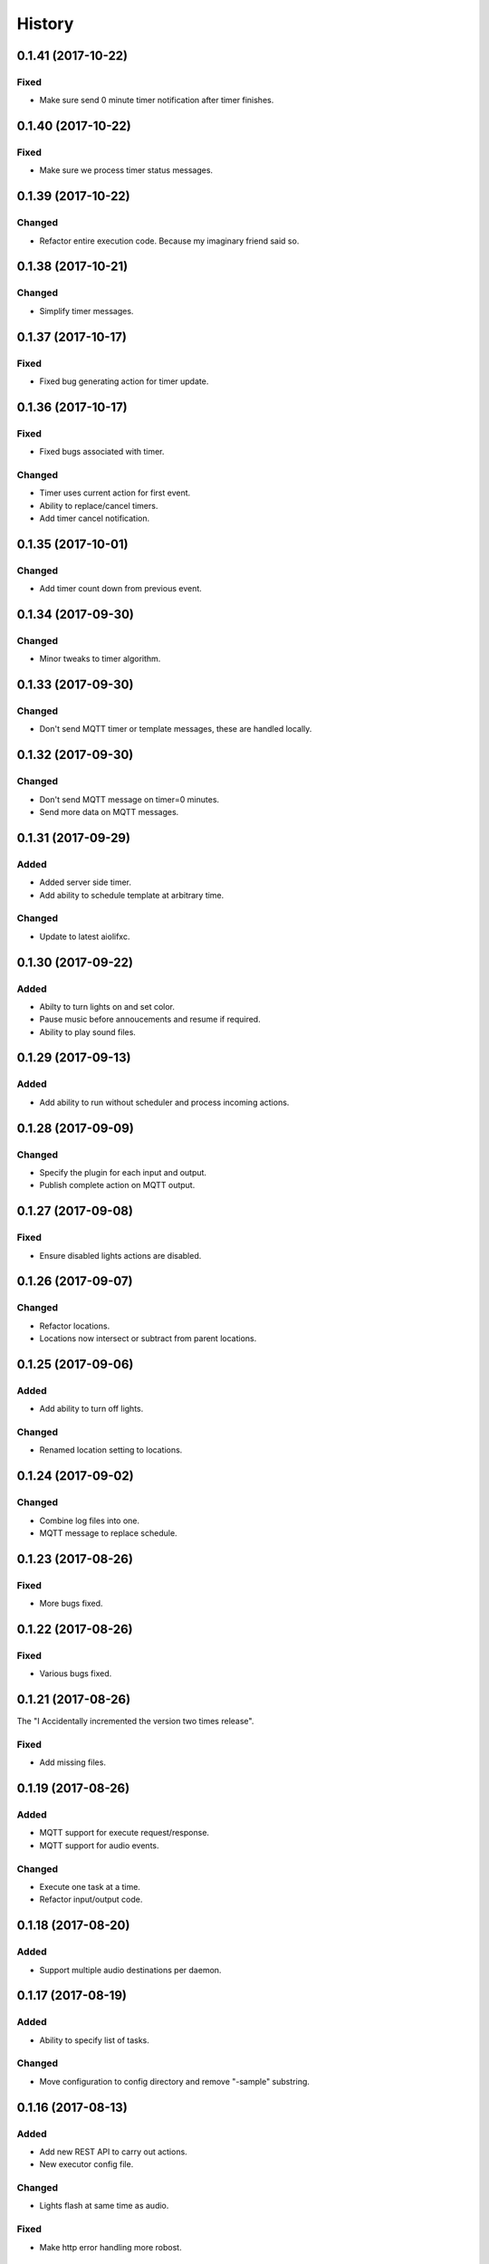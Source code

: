 =======
History
=======

0.1.41 (2017-10-22)
-------------------

Fixed
~~~~~
* Make sure send 0 minute timer notification after timer finishes.


0.1.40 (2017-10-22)
-------------------

Fixed
~~~~~
* Make sure we process timer status messages.


0.1.39 (2017-10-22)
-------------------

Changed
~~~~~~~
* Refactor entire execution code. Because my imaginary friend said so.


0.1.38 (2017-10-21)
-------------------

Changed
~~~~~~~
* Simplify timer messages.


0.1.37 (2017-10-17)
-------------------

Fixed
~~~~~
* Fixed bug generating action for timer update.


0.1.36 (2017-10-17)
-------------------

Fixed
~~~~~
* Fixed bugs associated with timer.

Changed
~~~~~~~
* Timer uses current action for first event.
* Ability to replace/cancel timers.
* Add timer cancel notification.


0.1.35 (2017-10-01)
-------------------

Changed
~~~~~~~
* Add timer count down from previous event.


0.1.34 (2017-09-30)
-------------------

Changed
~~~~~~~
* Minor tweaks to timer algorithm.


0.1.33 (2017-09-30)
-------------------

Changed
~~~~~~~
* Don't send MQTT timer or template messages, these are handled locally.


0.1.32 (2017-09-30)
-------------------

Changed
~~~~~~~
* Don't send MQTT message on timer=0 minutes.
* Send more data on MQTT messages.


0.1.31 (2017-09-29)
-------------------

Added
~~~~~
* Added server side timer.
* Add ability to schedule template at arbitrary time.

Changed
~~~~~~~
* Update to latest aiolifxc.


0.1.30 (2017-09-22)
-------------------

Added
~~~~~
* Abilty to turn lights on and set color.
* Pause music before annoucements and resume if required.
* Ability to play sound files.


0.1.29 (2017-09-13)
-------------------

Added
~~~~~
* Add ability to run without scheduler and process incoming actions.


0.1.28 (2017-09-09)
-------------------

Changed
~~~~~~~
* Specify the plugin for each input and output.
* Publish complete action on MQTT output.


0.1.27 (2017-09-08)
-------------------

Fixed
~~~~~
* Ensure disabled lights actions are disabled.


0.1.26 (2017-09-07)
-------------------

Changed
~~~~~~~
* Refactor locations.
* Locations now intersect or subtract from parent locations.


0.1.25 (2017-09-06)
-------------------

Added
~~~~~
* Add ability to turn off lights.

Changed
~~~~~~~
* Renamed location setting to locations.


0.1.24 (2017-09-02)
-------------------

Changed
~~~~~~~
* Combine log files into one.
* MQTT message to replace schedule.


0.1.23 (2017-08-26)
-------------------

Fixed
~~~~~
* More bugs fixed.


0.1.22 (2017-08-26)
-------------------

Fixed
~~~~~
* Various bugs fixed.


0.1.21 (2017-08-26)
-------------------
The "I Accidentally incremented the version two times release".

Fixed
~~~~~
* Add missing files.


0.1.19 (2017-08-26)
-------------------

Added
~~~~~
* MQTT support for execute request/response.
* MQTT support for audio events.

Changed
~~~~~~~
* Execute one task at a time.
* Refactor input/output code.


0.1.18 (2017-08-20)
-------------------

Added
~~~~~
* Support multiple audio destinations per daemon.


0.1.17 (2017-08-19)
-------------------

Added
~~~~~
* Ability to specify list of tasks.

Changed
~~~~~~~
* Move configuration to config directory and remove "-sample" substring.


0.1.16 (2017-08-13)
-------------------

Added
~~~~~
* Add new REST API to carry out actions.
* New executor config file.

Changed
~~~~~~~
* Lights flash at same time as audio.

Fixed
~~~~~
* Make http error handling more robost.


0.1.15 (2017-07-22)
-------------------

Fixed
~~~~~
* Add aiohttp to setup.py depends.
* Fix bad disabled logic.


0.1.14 (2017-07-22)
-------------------

Added
~~~~~
* New location system.

Fixed
~~~~~
* Mypy errors.


0.1.13 (2017-07-10)
-------------------

Changed
~~~~~~~
* Update aiolifxc from 0.5.3 to 0.5.4.
* Update pytest from 3.1.2 to 3.1.3.

Fixed
~~~~~
* Flash lights red, not green.
* Update sample schedule file.
* Clear playlist before adding new songs.
* Ignore mypy cache directory.


0.1.12 (2017-07-04)
-------------------

Added
~~~~~
* Ability for audio to run list of commands.
* Ability to schedule music.


0.1.11 (2017-07-04)
------------------

Changed
~~~~~~~
* Flash light flashes 2 times, not 10.

Fixed
~~~~~
* Fix get_days_for_date replaces functionality.


0.1.10 (2017-07-02)
------------------

Fixed
~~~~~
* Actually change requirements.txt to require aiolifxc version 0.5.2.
* Update setup.py to reflect this also.


0.1.9 (2017-07-02)
------------------

Added
~~~~~
* Support aiolifxc version 0.5.2.

Fixed
~~~~~
* LIFX errors.


0.1.8 (2017-06-27)
------------------

Added
~~~~~
* Declare Python 3.6 support.
* Use aiolifxc library.
* Added new config files.
* Add music support.
* Add ability to customize command line for say program.

0.1.7 (2017-06-26)
------------------

Added
~~~~~
* Enhancements to schedule processing.
* Ability to disable LIFX support.

0.1.6 (2017-06-25)
------------------

Added
~~~~~
* disabled option for schedules, to disable without deleting.

Fixes
~~~~~
* Don't replace other schedules unless this one is active.

0.1.5 (2017-06-25)
------------------

Added
~~~~~
* Support acting on list of lights or groups.
* Sending message to all lights asynchronously.
* One schedule can override another schedule.

0.1.4 (2017-06-24)
------------------

Fixes
~~~~~
* Add missing required depends.
* Handle Device Offline errors correctly.

0.1.3 (2017-06-24)
------------------

Added
~~~~~
* Schedule config file support.
* Requires my fork of aiolifx.

0.1.2 (2017-06-19)
------------------

Fixed
~~~~~
* PyPI meta information.
* day_of_week value incorrect.

0.1.1 (2017-06-18)
------------------

* No changes.

0.1.0 (2017-06-18)
------------------

* First release on PyPI.
